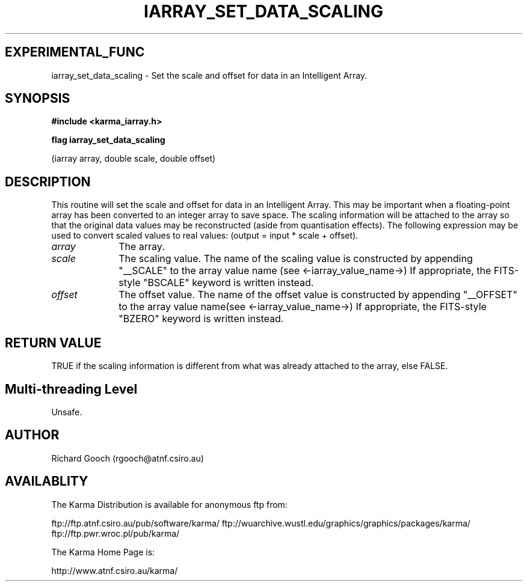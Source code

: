 .TH IARRAY_SET_DATA_SCALING 3 "14 Aug 2006" "Karma Distribution"
.SH EXPERIMENTAL_FUNC
iarray_set_data_scaling \- Set the scale and offset for data in an Intelligent Array.
.SH SYNOPSIS
.B #include <karma_iarray.h>
.sp
.B flag iarray_set_data_scaling
.sp
(iarray array, double scale, double offset)
.SH DESCRIPTION
This routine will set the scale and offset for data in an
Intelligent Array. This may be important when a floating-point array has
been converted to an integer array to save space. The scaling information
will be attached to the array so that the original data values may be
reconstructed (aside from quantisation effects). The following expression
may be used to convert scaled values to real values:
(output = input * scale + offset).
.IP \fIarray\fP 1i
The array.
.IP \fIscale\fP 1i
The scaling value. The name of the scaling value is constructed by
appending "__SCALE" to the array value name (see <-iarray_value_name->)
If appropriate, the FITS-style "BSCALE" keyword is written instead.
.IP \fIoffset\fP 1i
The offset value. The name of the offset value is constructed by
appending "__OFFSET" to the array value name(see <-iarray_value_name->)
If appropriate, the FITS-style "BZERO" keyword is written instead.
.SH RETURN VALUE
TRUE if the scaling information is different from what was
already attached to the array, else FALSE.
.SH Multi-threading Level
Unsafe.
.SH AUTHOR
Richard Gooch (rgooch@atnf.csiro.au)
.SH AVAILABLITY
The Karma Distribution is available for anonymous ftp from:

ftp://ftp.atnf.csiro.au/pub/software/karma/
ftp://wuarchive.wustl.edu/graphics/graphics/packages/karma/
ftp://ftp.pwr.wroc.pl/pub/karma/

The Karma Home Page is:

http://www.atnf.csiro.au/karma/
